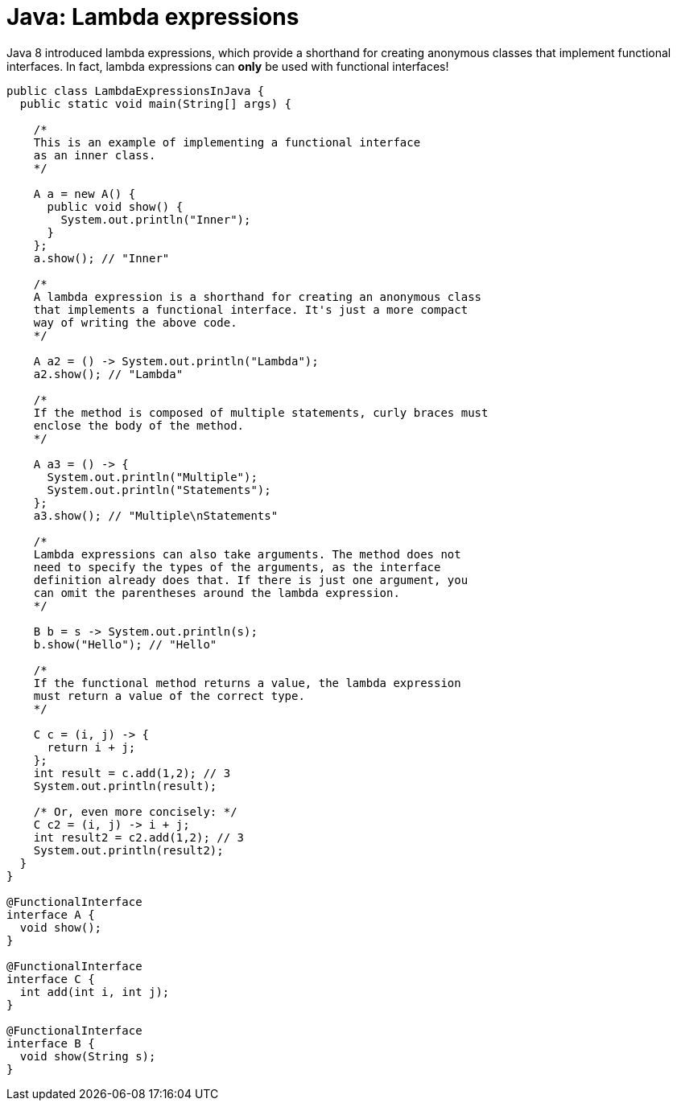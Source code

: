 = Java: Lambda expressions

Java 8 introduced lambda expressions, which provide a shorthand for creating anonymous classes that implement functional interfaces. In fact, lambda expressions can *only* be used with functional interfaces!

[source,java]
----
public class LambdaExpressionsInJava {
  public static void main(String[] args) {

    /*
    This is an example of implementing a functional interface
    as an inner class.
    */

    A a = new A() {
      public void show() {
        System.out.println("Inner");
      }
    };
    a.show(); // "Inner"

    /*
    A lambda expression is a shorthand for creating an anonymous class
    that implements a functional interface. It's just a more compact
    way of writing the above code.
    */

    A a2 = () -> System.out.println("Lambda");
    a2.show(); // "Lambda"

    /*
    If the method is composed of multiple statements, curly braces must
    enclose the body of the method.
    */

    A a3 = () -> {
      System.out.println("Multiple");
      System.out.println("Statements");
    };
    a3.show(); // "Multiple\nStatements"

    /*
    Lambda expressions can also take arguments. The method does not
    need to specify the types of the arguments, as the interface
    definition already does that. If there is just one argument, you
    can omit the parentheses around the lambda expression.
    */

    B b = s -> System.out.println(s);
    b.show("Hello"); // "Hello"

    /*
    If the functional method returns a value, the lambda expression
    must return a value of the correct type.
    */

    C c = (i, j) -> {
      return i + j;
    };
    int result = c.add(1,2); // 3
    System.out.println(result);

    /* Or, even more concisely: */
    C c2 = (i, j) -> i + j;
    int result2 = c2.add(1,2); // 3
    System.out.println(result2);
  }
}

@FunctionalInterface
interface A {
  void show();
}

@FunctionalInterface
interface C {
  int add(int i, int j);
}

@FunctionalInterface
interface B {
  void show(String s);
}
----
